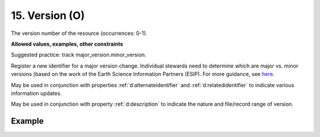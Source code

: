.. _d:version:

15. Version (O)
---------------
The version number of the resource (occurrences: 0-1).

**Allowed values, examples, other constraints**

Suggested practice: track major_version.minor_version.

Register a new identifier for a major version change. Individual stewards need to determine which are major vs. minor versions (based on the work of the Earth Science Information Partners (ESIP). For more guidance, see `here <http://wiki.esipfed.org/index.php/Interagency_Data_Stewardship/Citations/provider_guidelines#Note_on_Versioning_and_Locators>`_.

May be used in conjunction with properties :ref:`d:alternateidentifier` and :ref:`d:relatedidentifier` to indicate various information updates.

May be used in conjunction with property :ref:`d:description` to indicate the nature and file/record range of version.

Example
~~~~~~~
.. code-block:: xml
   :linenos:

   <version>1.0</version>
